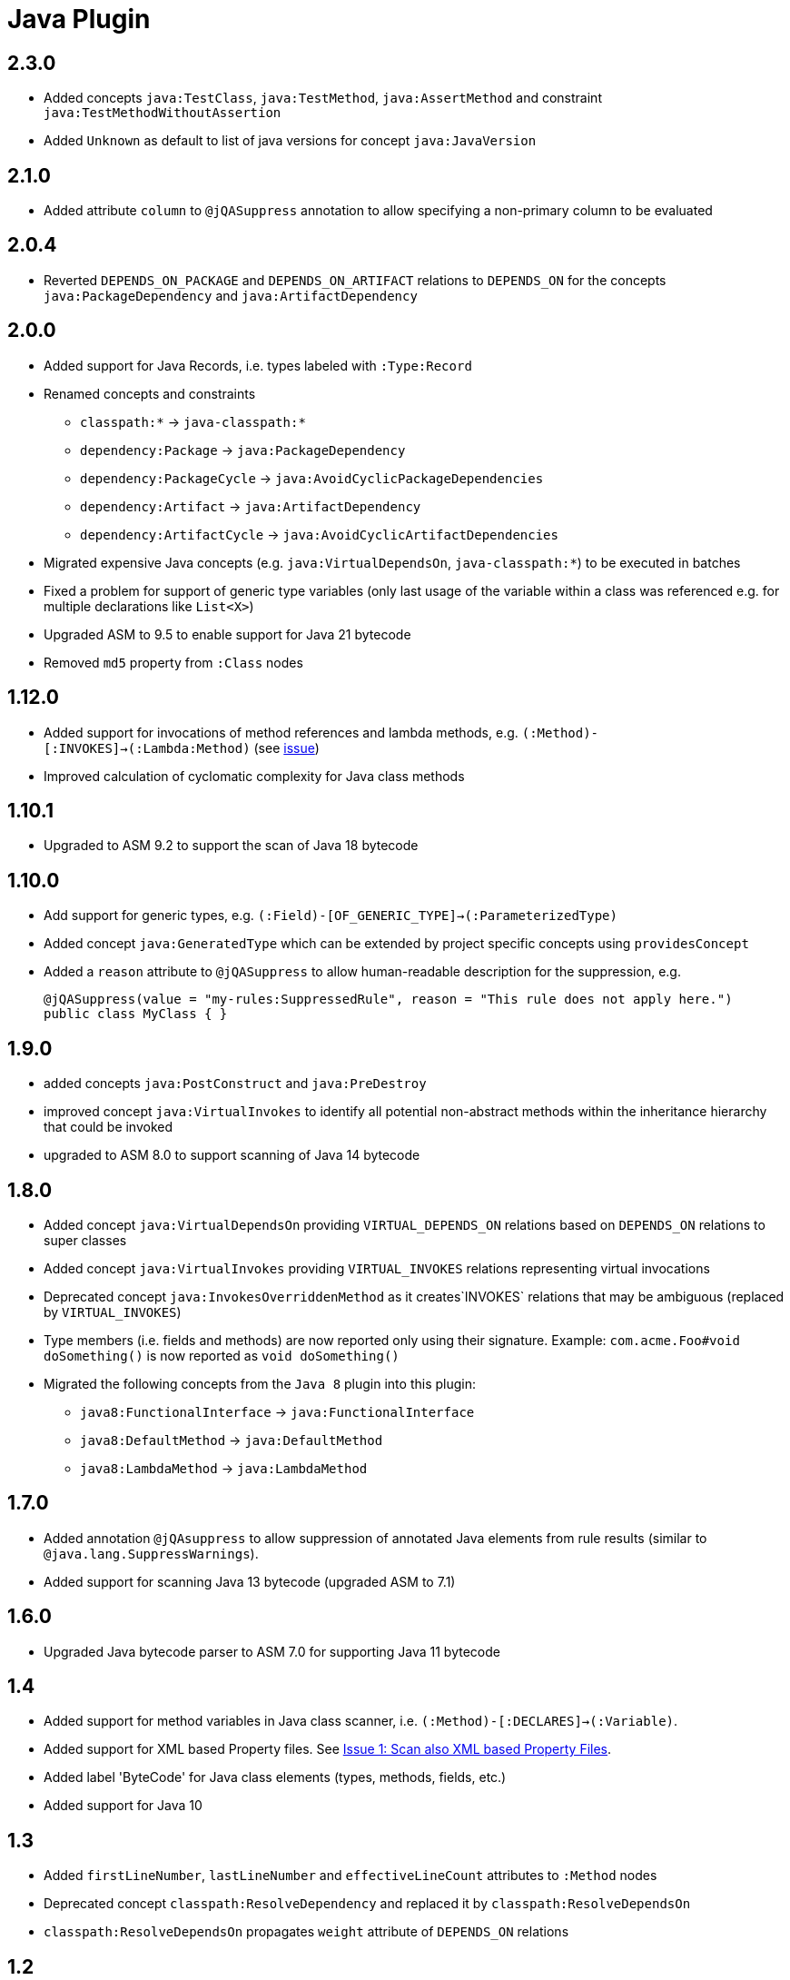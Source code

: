 
= Java Plugin

== 2.3.0

* Added concepts `java:TestClass`, `java:TestMethod`, `java:AssertMethod` and constraint `java:TestMethodWithoutAssertion`
* Added `Unknown` as default to list of java versions for concept `java:JavaVersion`

== 2.1.0

* Added attribute `column` to `@jQASuppress` annotation to allow specifying a non-primary column to be evaluated

== 2.0.4

* Reverted `DEPENDS_ON_PACKAGE` and `DEPENDS_ON_ARTIFACT` relations to `DEPENDS_ON` for the concepts `java:PackageDependency` and `java:ArtifactDependency`

== 2.0.0

* Added support for Java Records, i.e. types labeled with `:Type:Record`
* Renamed concepts and constraints
** `classpath:*` -> `java-classpath:*`
** `dependency:Package` -> `java:PackageDependency`
** `dependency:PackageCycle` -> `java:AvoidCyclicPackageDependencies`
** `dependency:Artifact` -> `java:ArtifactDependency`
** `dependency:ArtifactCycle` -> `java:AvoidCyclicArtifactDependencies`
* Migrated expensive Java concepts (e.g. `java:VirtualDependsOn`, `java-classpath:*`) to be executed in batches
* Fixed a problem for support of generic type variables (only last usage of the variable within a class was referenced e.g. for multiple declarations like `List<X>`)
* Upgraded ASM to 9.5 to enable support for Java 21 bytecode
* Removed `md5` property from `:Class` nodes

== 1.12.0

* Added support for invocations of method references and lambda methods, e.g. `(:Method)-[:INVOKES]->(:Lambda:Method)` (see https://github.com/jQAssistant/jqa-java-plugin/issues/35[issue])
* Improved calculation of cyclomatic complexity for Java class methods

== 1.10.1

* Upgraded to ASM 9.2 to support the scan of Java 18 bytecode

== 1.10.0

* Add support for generic types, e.g. `(:Field)-[OF_GENERIC_TYPE]->(:ParameterizedType)`
* Added concept `java:GeneratedType` which can be extended by project specific concepts using `providesConcept`
* Added a `reason` attribute to `@jQASuppress` to allow human-readable description for the suppression, e.g.
+
[source,java]
----
@jQASuppress(value = "my-rules:SuppressedRule", reason = "This rule does not apply here.")
public class MyClass { }
----

== 1.9.0

* added concepts `java:PostConstruct` and `java:PreDestroy`
* improved concept `java:VirtualInvokes` to identify all potential non-abstract methods within the inheritance hierarchy that could be invoked
* upgraded to ASM 8.0 to support scanning of Java 14 bytecode

== 1.8.0

* Added concept `java:VirtualDependsOn` providing `VIRTUAL_DEPENDS_ON` relations based on `DEPENDS_ON` relations to super classes
* Added concept `java:VirtualInvokes` providing `VIRTUAL_INVOKES` relations representing virtual invocations
* Deprecated concept `java:InvokesOverriddenMethod` as it creates`INVOKES` relations that may be ambiguous (replaced by `VIRTUAL_INVOKES`)
* Type members (i.e. fields and methods) are now reported only using their signature.
Example: `com.acme.Foo#void doSomething()` is now reported as `void doSomething()`
* Migrated the following concepts from the `Java 8` plugin into this plugin:
** `java8:FunctionalInterface` -> `java:FunctionalInterface`
** `java8:DefaultMethod` -> `java:DefaultMethod`
** `java8:LambdaMethod` -> `java:LambdaMethod`

== 1.7.0

* Added annotation `@jQAsuppress` to allow suppression of annotated Java elements from rule results (similar to `@java.lang.SuppressWarnings`).
* Added support for scanning Java 13 bytecode (upgraded ASM to 7.1)

== 1.6.0

* Upgraded Java bytecode parser to ASM 7.0 for supporting Java 11 bytecode

== 1.4

* Added support for method variables in Java class scanner, i.e. `(:Method)-[:DECLARES]->(:Variable)`.
* Added support for XML based Property files. See
  https://github.com/buschmais/jqa-java-plugin/issues/1[Issue 1: Scan also XML based Property Files^].
* Added label 'ByteCode' for Java class elements (types, methods, fields, etc.)
* Added support for Java 10

== 1.3

* Added `firstLineNumber`, `lastLineNumber` and `effectiveLineCount` attributes to `:Method` nodes
* Deprecated concept `classpath:ResolveDependency` and replaced it by `classpath:ResolveDependsOn`
* `classpath:ResolveDependsOn` propagates `weight` attribute of `DEPENDS_ON` relations

== 1.2

* Maven coordinates changed from `com.buschmais.jqassistant.plugin:jqassistant.plugin.java`
  to `com.buschmais.jqassistant.plugin:java`.
* Added attribute `weight` to `DEPENDS_ON` relations between types
* Fixed a bug where redundant and cyclic DECLARES relations have been created between outer and
  their inner classes.
* Annotation nodes are now also labeled with `Java`.
* Fixed a bug with where type resolution created multiple nodes when scanning directories with
  `java:classpath` scope.
* Added constant values for fields.
* Added `DECLARES` relations between methods and their declared anonymous inner
  classes: `(:Method)-[:DECLARES]\->(:Type)`.

